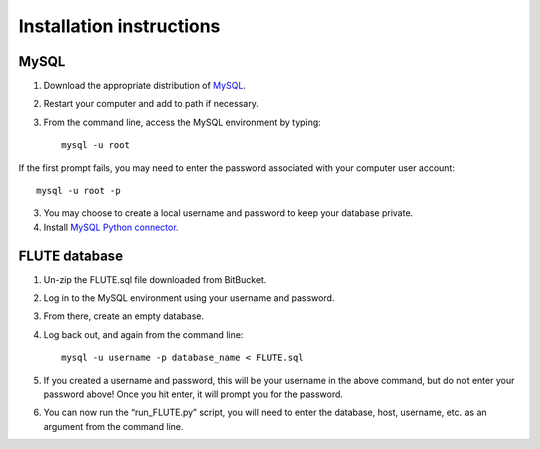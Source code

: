 Installation instructions
=========================

MySQL
-----
1. Download the appropriate distribution of `MySQL <https://dev.mysql.com/doc/mysql-installation-excerpt/5.7/en/>`_.
2. Restart your computer and add to path if necessary.
3. From the command line, access the MySQL environment by typing::

	mysql -u root

If the first prompt fails, you may need to enter the password associated with your computer user account::

	mysql -u root -p

3. You may choose to create a local username and password to keep your database private.
4. Install `MySQL Python connector <https://dev.mysql.com/doc/connector-python/en/>`_.


FLUTE database
--------------

1. Un-zip the FLUTE.sql file downloaded from BitBucket.
2. Log in to the MySQL environment using your username and password.
3. From there, create an empty database.
4. Log back out, and again from the command line::

	mysql -u username -p database_name < FLUTE.sql

5. If you created a username and password, this will be your username in the above command, but do not enter your password above! Once you hit enter, it will prompt you for the password.
6. You can now run the “run_FLUTE.py” script, you will need to enter the database, host, username, etc. as an argument from the command line.
